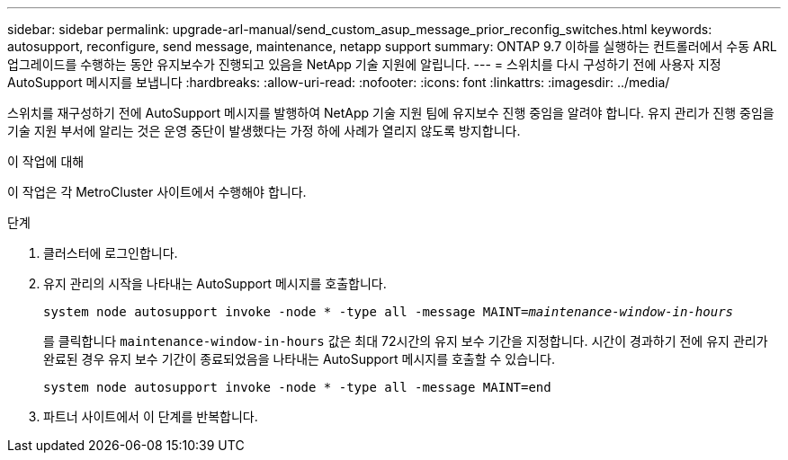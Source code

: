 ---
sidebar: sidebar 
permalink: upgrade-arl-manual/send_custom_asup_message_prior_reconfig_switches.html 
keywords: autosupport, reconfigure, send message, maintenance, netapp support 
summary: ONTAP 9.7 이하를 실행하는 컨트롤러에서 수동 ARL 업그레이드를 수행하는 동안 유지보수가 진행되고 있음을 NetApp 기술 지원에 알립니다. 
---
= 스위치를 다시 구성하기 전에 사용자 지정 AutoSupport 메시지를 보냅니다
:hardbreaks:
:allow-uri-read: 
:nofooter: 
:icons: font
:linkattrs: 
:imagesdir: ../media/


[role="lead"]
스위치를 재구성하기 전에 AutoSupport 메시지를 발행하여 NetApp 기술 지원 팀에 유지보수 진행 중임을 알려야 합니다. 유지 관리가 진행 중임을 기술 지원 부서에 알리는 것은 운영 중단이 발생했다는 가정 하에 사례가 열리지 않도록 방지합니다.

.이 작업에 대해
이 작업은 각 MetroCluster 사이트에서 수행해야 합니다.

.단계
. 클러스터에 로그인합니다.
. 유지 관리의 시작을 나타내는 AutoSupport 메시지를 호출합니다.
+
`system node autosupport invoke -node * -type all -message MAINT=_maintenance-window-in-hours_`

+
를 클릭합니다 `maintenance-window-in-hours` 값은 최대 72시간의 유지 보수 기간을 지정합니다. 시간이 경과하기 전에 유지 관리가 완료된 경우 유지 보수 기간이 종료되었음을 나타내는 AutoSupport 메시지를 호출할 수 있습니다.

+
`system node autosupport invoke -node * -type all -message MAINT=end`

. 파트너 사이트에서 이 단계를 반복합니다.

